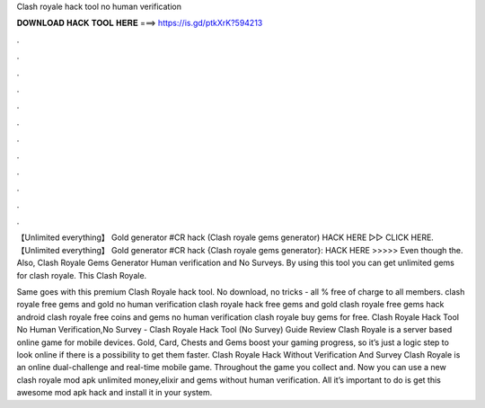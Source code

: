Clash royale hack tool no human verification



𝐃𝐎𝐖𝐍𝐋𝐎𝐀𝐃 𝐇𝐀𝐂𝐊 𝐓𝐎𝐎𝐋 𝐇𝐄𝐑𝐄 ===> https://is.gd/ptkXrK?594213



.



.



.



.



.



.



.



.



.



.



.



.

【Unlimited everything】 Gold generator #CR hack (Clash royale gems generator) HACK HERE ▻▻  CLICK HERE. 【Unlimited everything】 Gold generator #CR hack {Clash royale gems generator}: HACK HERE >>>>>  Even though the. Also, Clash Royale Gems Generator Human verification and No Surveys. By using this tool you can get unlimited gems for clash royale. This Clash Royale.

Same goes with this premium Clash Royale hack tool. No download, no tricks - all % free of charge to all members. clash royale free gems and gold no human verification clash royale hack free gems and gold clash royale free gems hack android clash royale free coins and gems no human verification clash royale buy gems for free. Clash Royale Hack Tool No Human Verification,No Survey - Clash Royale Hack Tool (No Survey) Guide Review Clash Royale is a server based online game for mobile devices. Gold, Card, Chests and Gems boost your gaming progress, so it’s just a logic step to look online if there is a possibility to get them faster. Clash Royale Hack Without Verification And Survey Clash Royale is an online dual-challenge and real-time mobile game. Throughout the game you collect and. Now you can use a new clash royale mod apk unlimited money,elixir and gems without human verification. All it’s important to do is get this awesome mod apk hack and install it in your system.
